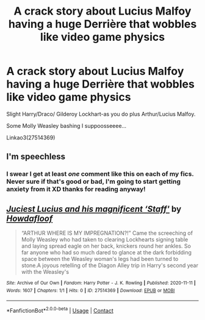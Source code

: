 #+TITLE: A crack story about Lucius Malfoy having a huge Derrière that wobbles like video game physics

* A crack story about Lucius Malfoy having a huge Derrière that wobbles like video game physics
:PROPERTIES:
:Author: AdmirableAnimal0
:Score: 8
:DateUnix: 1605133567.0
:DateShort: 2020-Nov-12
:FlairText: Self-Promotion
:END:
Slight Harry/Draco/ Gilderoy Lockhart-as you do plus Arthur/Lucius Malfoy.

Some Molly Weasley bashing I suppoosseeee...

Linkao3(27514369)


** I'm speechless
:PROPERTIES:
:Author: Why634
:Score: 4
:DateUnix: 1605143528.0
:DateShort: 2020-Nov-12
:END:

*** I swear I get at least /one/ comment like this on each of my fics. Never sure if that's good or bad, I'm going to start getting anxiety from it XD thanks for reading anyway!
:PROPERTIES:
:Author: AdmirableAnimal0
:Score: 3
:DateUnix: 1605202686.0
:DateShort: 2020-Nov-12
:END:


** [[https://archiveofourown.org/works/27514369][*/Juciest Lucius and his magnificent ‘Staff'/*]] by [[https://www.archiveofourown.org/users/Howdafloof/pseuds/Howdafloof][/Howdafloof/]]

#+begin_quote
  “ARTHUR WHERE IS MY IMPREGNATION?!” Came the screeching of Molly Weasley who had taken to clearing Lockhearts signing table and laying spread eagle on her back, knickers round her ankles. So far anyone who had so much dared to glance at the dark forbidding space between the Weasley woman's legs had been turned to stone.A joyous retelling of the Diagon Alley trip in Harry's second year with the Weasley's
#+end_quote

^{/Site/:} ^{Archive} ^{of} ^{Our} ^{Own} ^{*|*} ^{/Fandom/:} ^{Harry} ^{Potter} ^{-} ^{J.} ^{K.} ^{Rowling} ^{*|*} ^{/Published/:} ^{2020-11-11} ^{*|*} ^{/Words/:} ^{1607} ^{*|*} ^{/Chapters/:} ^{1/1} ^{*|*} ^{/Hits/:} ^{0} ^{*|*} ^{/ID/:} ^{27514369} ^{*|*} ^{/Download/:} ^{[[https://archiveofourown.org/downloads/27514369/Juciest%20Lucius%20and%20his.epub?updated_at=1605133271][EPUB]]} ^{or} ^{[[https://archiveofourown.org/downloads/27514369/Juciest%20Lucius%20and%20his.mobi?updated_at=1605133271][MOBI]]}

--------------

*FanfictionBot*^{2.0.0-beta} | [[https://github.com/FanfictionBot/reddit-ffn-bot/wiki/Usage][Usage]] | [[https://www.reddit.com/message/compose?to=tusing][Contact]]
:PROPERTIES:
:Author: FanfictionBot
:Score: 2
:DateUnix: 1605133585.0
:DateShort: 2020-Nov-12
:END:
